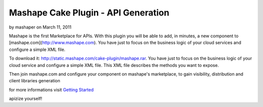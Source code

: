 Mashape Cake Plugin - API Generation
====================================

by mashaper on March 11, 2011

Mashape is the first Marketplace for APIs. With this plugin you will
be able to add, in minutes, a new component to
[mashape.com](http://www.mashape.com). You have just to focus on the
business logic of your cloud services and configure a simple XML file.

To download it: `http://static.mashape.com/cake-plugin/mashape.rar`_.
You have just to focus on the business logic of your cloud service and
configure a simple XML file. This XML file describes the methods you
want to expose.

Then join mashape.com and configure your component on mashape's
marketplace, to gain visibility, distribution and client libraries
generation

for more informations visit `Getting Started`_

apizize yourself!


.. _http://static.mashape.com/cake-plugin/mashape.rar: http://static.mashape.com/cake-plugin/mashape.rar
.. _Getting Started: http://www.mashape.com/guide/gettingstarted#overview
.. meta::
    :title: Mashape Cake Plugin - API Generation
    :description: CakePHP Article related to api,component,plugin,apizize yourself,mashape,cloud service,mashape.com,Plugins
    :keywords: api,component,plugin,apizize yourself,mashape,cloud service,mashape.com,Plugins
    :copyright: Copyright 2011 mashaper
    :category: plugins

